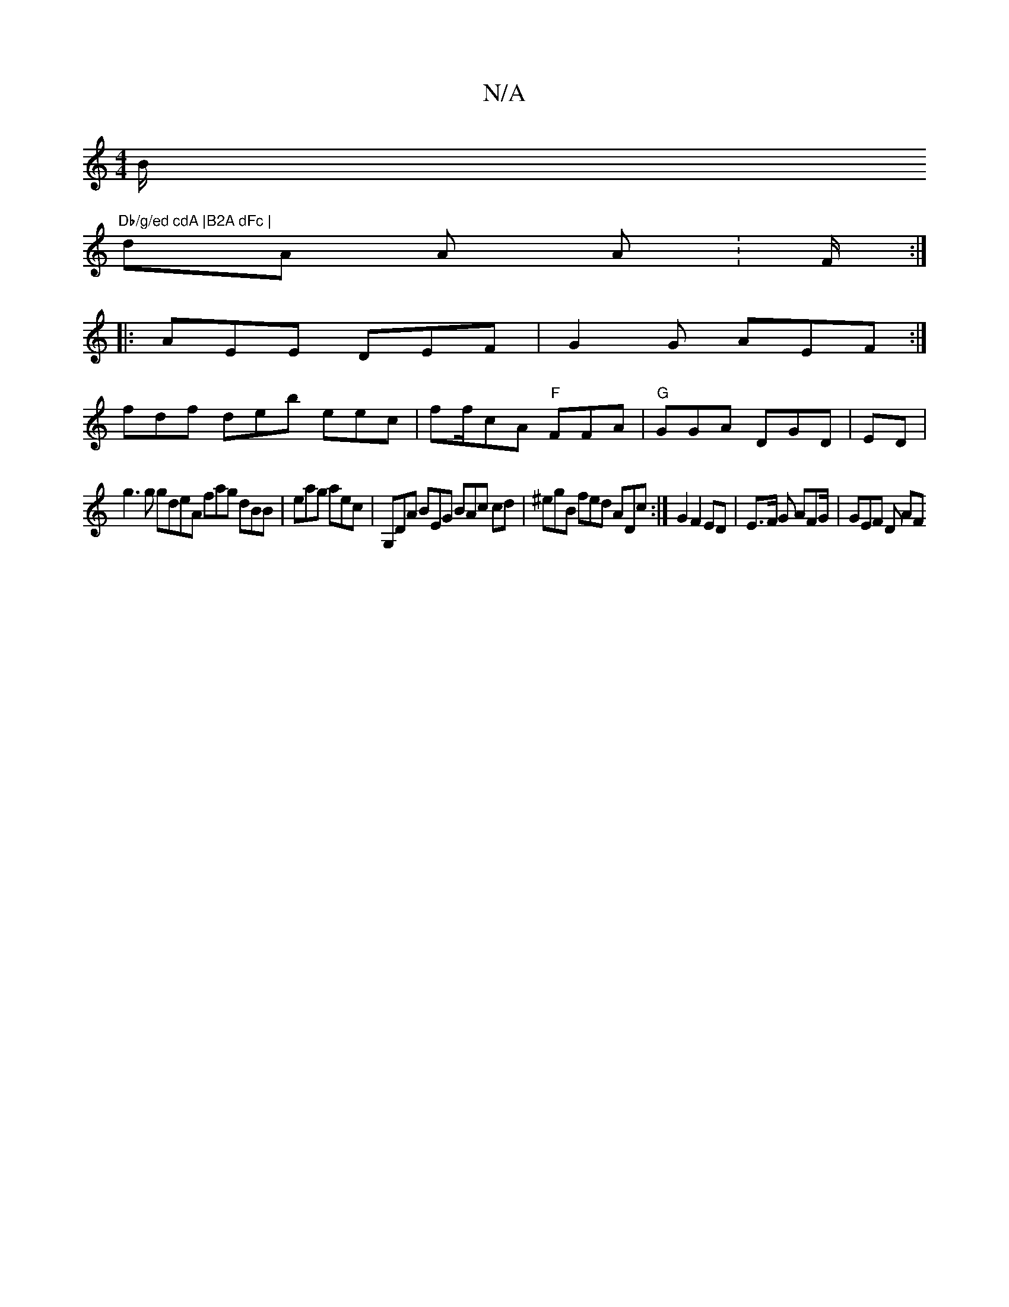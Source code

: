 X:1
T:N/A
M:4/4
R:N/A
K:Cmajor
 B/ "Db/g/ed cdA |B2A dFc |
dA A A :F/2:|
|: AEE DEF|G2 G AEF:|
fdf deb eec | ff/cA "F"FFA|"G"GGA DGD | ED |
g3g gdeA fag dBB|eag aec | G,DA BEG BAc cd | ^egB fed ADc :| G2 F2 ED| E>F G AFG/2|GEF D AF